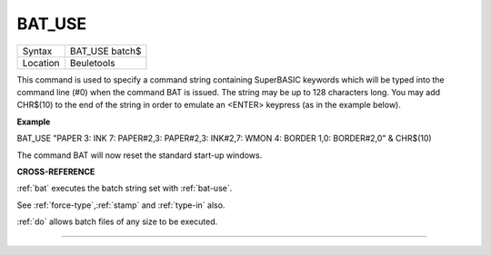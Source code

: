 ..  _bat-use:

BAT\_USE
========

+----------+-------------------------------------------------------------------+
| Syntax   |  BAT\_USE batch$                                                  |
+----------+-------------------------------------------------------------------+
| Location |  Beuletools                                                       |
+----------+-------------------------------------------------------------------+

This command is used to specify a command string containing SuperBASIC
keywords which will be typed into the command line (#0) when the command
BAT is issued. The string may be up to 128 characters long. You may add
CHR$(10) to the end of the string in order to emulate an <ENTER>
keypress (as in the example below).


**Example**

BAT\_USE "PAPER 3: INK 7: PAPER#2,3: PAPER#2,3: INK#2,7: WMON 4: BORDER
1,0: BORDER#2,0" & CHR$(10)

The command BAT will now reset the standard start-up windows.


**CROSS-REFERENCE**

:ref:`bat` executes the batch string set with
:ref:`bat-use`.

See
:ref:`force-type`,\ :ref:`stamp`
and :ref:`type-in` also.

:ref:`do` allows batch files of any size to be
executed.

--------------


